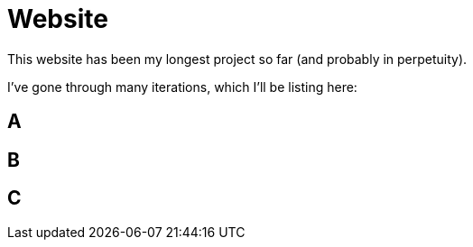 = Website

This website has been my longest project so far (and probably in perpetuity).

I've gone through many iterations, which I'll be listing here:

== A

== B

== C
